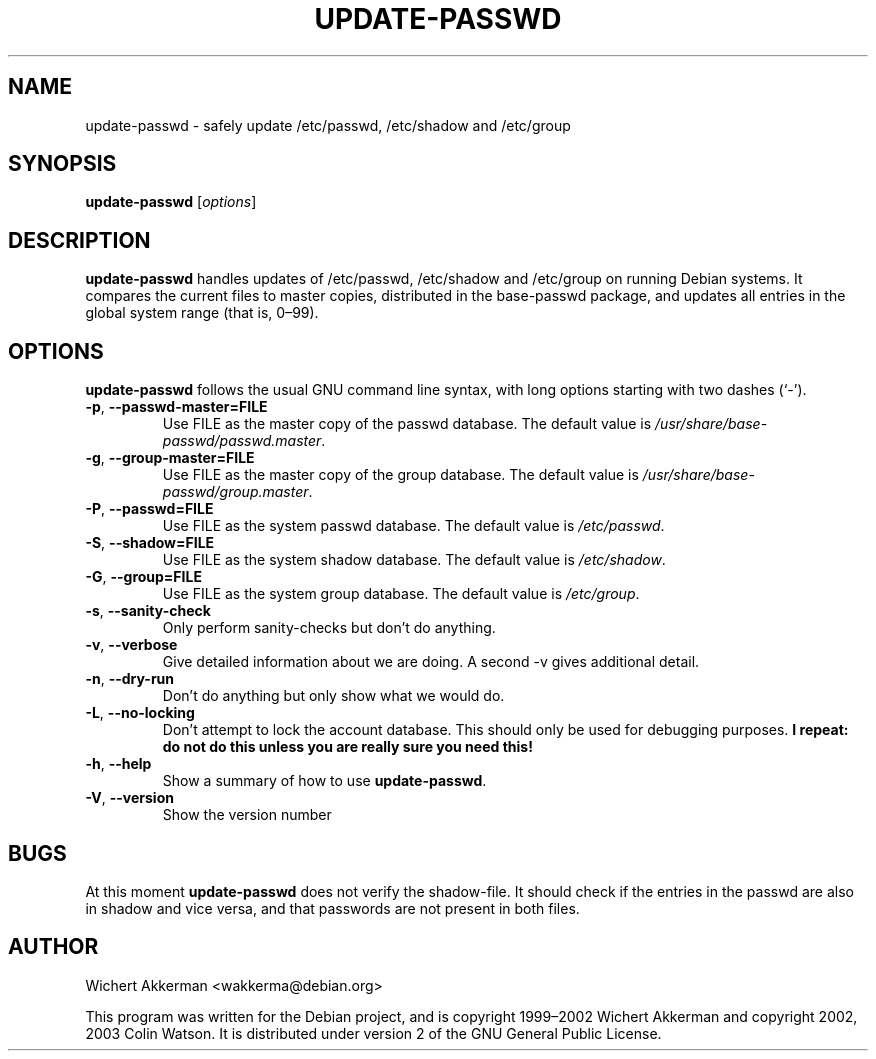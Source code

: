 .TH UPDATE\-PASSWD 8 "Debian tools" "DEBIAN"
.SH NAME
update\-passwd \- safely update /etc/passwd, /etc/shadow and /etc/group
.SH SYNOPSIS
.B update\-passwd
.RI [ options ]
.SH DESCRIPTION
.B update\-passwd
handles updates of /etc/passwd, /etc/shadow and /etc/group on running Debian
systems.
It compares the current files to master copies, distributed in the
base\-passwd package, and updates all entries in the global system range (that
is, 0\(en99).
.PP
.SH OPTIONS
.B update\-passwd
follows the usual GNU command line syntax, with long
options starting with two dashes (\(oq\-\(cq).
.TP
.BR \-p ,\  \-\-passwd\-master=FILE
Use FILE as the master copy of the passwd database.
The default value is
.IR /usr/share/base\-passwd/passwd.master .
.TP
.BR \-g ,\  \-\-group\-master=FILE
Use FILE as the master copy of the group database.
The default value is
.IR /usr/share/base\-passwd/group.master .
.TP
.BR \-P ,\  \-\-passwd=FILE
Use FILE as the system passwd database.
The default value is
.IR /etc/passwd .
.TP
.BR \-S ,\  \-\-shadow=FILE
Use FILE as the system shadow database.
The default value is
.IR /etc/shadow .
.TP
.BR \-G ,\  \-\-group=FILE
Use FILE as the system group database.
The default value is
.IR /etc/group .
.TP
.BR \-s ,\  \-\-sanity\-check
Only perform sanity-checks but don't do anything.
.TP
.BR \-v ,\  \-\-verbose
Give detailed information about we are doing.
A second \-v gives additional detail.
.TP
.BR \-n ,\  \-\-dry\-run
Don't do anything but only show what we would do.
.TP
.BR \-L ,\  \-\-no\-locking
Don't attempt to lock the account database.
This should only be used for debugging purposes.
.B I repeat: do not do this unless you are really sure you need this!
.TP
.BR \-h ,\  \-\-help
Show a summary of how to use
.BR update\-passwd .
.TP
.BR \-V ,\  \-\-version
Show the version number
.SH BUGS
At this moment
.B update\-passwd
does not verify the shadow-file.
It should check if the entries in the passwd are also in shadow
and vice versa, and that passwords are not present in both files.
.SH AUTHOR
Wichert Akkerman <wakkerma@debian.org>
.PP
This program was written for the Debian project, and is
copyright 1999\(en2002 Wichert Akkerman and
copyright 2002, 2003 Colin Watson.
It is distributed under version 2 of the GNU General Public License.
